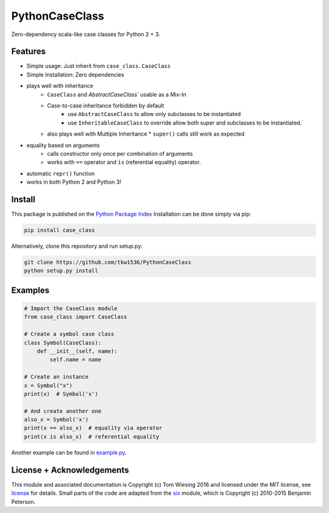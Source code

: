 ===============
PythonCaseClass
===============

.. image:: https://travis-ci.org/tkw1536/PythonCaseClass.svg?branch=master
   :alt: Build Status
   :target: https://travis-ci.org/tkw1536/PythonCaseClass

Zero-dependency scala-like case classes for Python 2 + 3.

Features
========

* Simple usage: Just inherit from ``case_class.CaseClass``
* Simple Installation: Zero dependencies
* plays well with inheritance
    * ``CaseClass`` and `AbstractCaseClass`` usable as a Mix-In
    * Case-to-case inheritance forbidden by default
        * use ``AbstractCaseClass`` to allow only subclasses to be instantiated
        * use ``InheritableCaseClass`` to override allow both super and
          subclasses to be instantiated.`
    * also plays well with Multiple Inheritance
      * ``super()`` calls still work as expected
* equality based on arguments
    * calls constructor only once per combination of arguments
    * works with ``==`` operator and ``is`` (referential equality) operator.
* automatic ``repr()`` function
* works in both Python 2 and Python 3!

Install
=======

This package is published on the
`Python Package Index <https://pypi.python.org/pypi/case_class>`_
Installation can be done simply via pip:

.. code:: bash

   pip install case_class

Alternatively, clone this repository and run setup.py:

.. code:: bash

   git clone https://github.com/tkw1536/PythonCaseClass
   python setup.py install

Examples
========

.. code:: python

   # Import the CaseClass module
   from case_class import CaseClass

   # Create a symbol case class
   class Symbol(CaseClass):
       def __init__(self, name):
           self.name = name

   # Create an instance
   x = Symbol("x")
   print(x)  # Symbol('x')

   # And create another one
   also_x = Symbol('x')
   print(x == also_x)  # equality via operator
   print(x is also_x)  # referential equality

Another example can be found in `example.py <example.py>`_.

License + Acknowledgements
==========================

This module and associated documentation is Copyright (c) Tom Wiesing 2016
and licensed under the MIT license, see `license <LICENSE>`_ for details. Small
parts of the code are adapted from the `six <https://pypi.python.org/pypi/six>`_
module, which is Copyright (c) 2010-2015 Benjamin Peterson.


